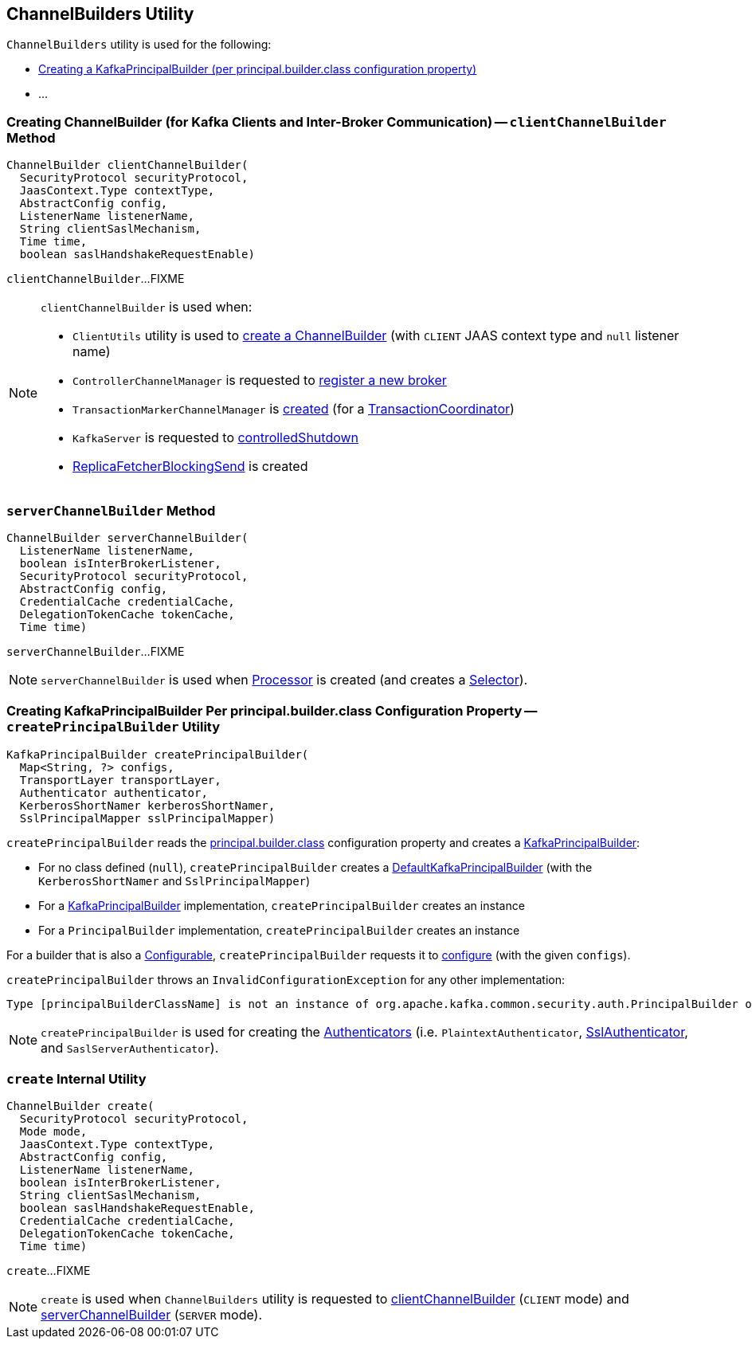 == [[ChannelBuilders]] ChannelBuilders Utility

`ChannelBuilders` utility is used for the following:

* <<createPrincipalBuilder, Creating a KafkaPrincipalBuilder (per principal.builder.class configuration property)>>

* ...

=== [[clientChannelBuilder]] Creating ChannelBuilder (for Kafka Clients and Inter-Broker Communication) -- `clientChannelBuilder` Method

[source, java]
----
ChannelBuilder clientChannelBuilder(
  SecurityProtocol securityProtocol,
  JaasContext.Type contextType,
  AbstractConfig config,
  ListenerName listenerName,
  String clientSaslMechanism,
  Time time,
  boolean saslHandshakeRequestEnable)
----

`clientChannelBuilder`...FIXME

[NOTE]
====
`clientChannelBuilder` is used when:

* `ClientUtils` utility is used to link:kafka-clients-ClientUtils.adoc#createChannelBuilder[create a ChannelBuilder] (with `CLIENT` JAAS context type and `null` listener name)

* `ControllerChannelManager` is requested to link:kafka-controller-ControllerChannelManager.adoc#addNewBroker[register a new broker]

* `TransactionMarkerChannelManager` is link:kafka-TransactionMarkerChannelManager.adoc#apply[created] (for a link:kafka-TransactionCoordinator.adoc[TransactionCoordinator])

* `KafkaServer` is requested to link:kafka-server-KafkaServer.adoc#controlledShutdown[controlledShutdown]

* link:kafka-server-ReplicaFetcherBlockingSend.adoc[ReplicaFetcherBlockingSend] is created
====

=== [[serverChannelBuilder]] `serverChannelBuilder` Method

[source, java]
----
ChannelBuilder serverChannelBuilder(
  ListenerName listenerName,
  boolean isInterBrokerListener,
  SecurityProtocol securityProtocol,
  AbstractConfig config,
  CredentialCache credentialCache,
  DelegationTokenCache tokenCache,
  Time time)
----

`serverChannelBuilder`...FIXME

NOTE: `serverChannelBuilder` is used when link:kafka-network-SocketServer-Processor.adoc[Processor] is created (and creates a link:kafka-network-SocketServer-Processor.adoc#selector[Selector]).

=== [[createPrincipalBuilder]] Creating KafkaPrincipalBuilder Per principal.builder.class Configuration Property -- `createPrincipalBuilder` Utility

[source, java]
----
KafkaPrincipalBuilder createPrincipalBuilder(
  Map<String, ?> configs,
  TransportLayer transportLayer,
  Authenticator authenticator,
  KerberosShortNamer kerberosShortNamer,
  SslPrincipalMapper sslPrincipalMapper)
----

`createPrincipalBuilder` reads the link:kafka-properties.adoc#principal.builder.class[principal.builder.class] configuration property and creates a link:kafka-common-security-auth-KafkaPrincipalBuilder.adoc[KafkaPrincipalBuilder]:

* For no class defined (`null`), `createPrincipalBuilder` creates a link:kafka-common-security-authenticator-DefaultKafkaPrincipalBuilder.adoc[DefaultKafkaPrincipalBuilder] (with the `KerberosShortNamer` and `SslPrincipalMapper`)

* For a link:kafka-common-security-auth-KafkaPrincipalBuilder.adoc[KafkaPrincipalBuilder] implementation, `createPrincipalBuilder` creates an instance

* For a `PrincipalBuilder` implementation, `createPrincipalBuilder` creates an instance

For a builder that is also a link:kafka-common-Configurable.adoc[Configurable], `createPrincipalBuilder` requests it to link:kafka-common-Configurable.adoc#configure[configure] (with the given `configs`).

`createPrincipalBuilder` throws an `InvalidConfigurationException` for any other implementation:

[options="wrap"]
----
Type [principalBuilderClassName] is not an instance of org.apache.kafka.common.security.auth.PrincipalBuilder or org.apache.kafka.common.security.auth.KafkaPrincipalBuilder
----

NOTE: `createPrincipalBuilder` is used for creating the link:kafka-common-network-Authenticator.adoc[Authenticators] (i.e. `PlaintextAuthenticator`, link:kafka-common-network-SslChannelBuilder-SslAuthenticator.adoc[SslAuthenticator], and `SaslServerAuthenticator`).

=== [[create]] `create` Internal Utility

[source, java]
----
ChannelBuilder create(
  SecurityProtocol securityProtocol,
  Mode mode,
  JaasContext.Type contextType,
  AbstractConfig config,
  ListenerName listenerName,
  boolean isInterBrokerListener,
  String clientSaslMechanism,
  boolean saslHandshakeRequestEnable,
  CredentialCache credentialCache,
  DelegationTokenCache tokenCache,
  Time time)
----

`create`...FIXME

NOTE: `create` is used when `ChannelBuilders` utility is requested to <<clientChannelBuilder, clientChannelBuilder>> (`CLIENT` mode) and <<serverChannelBuilder, serverChannelBuilder>> (`SERVER` mode).
